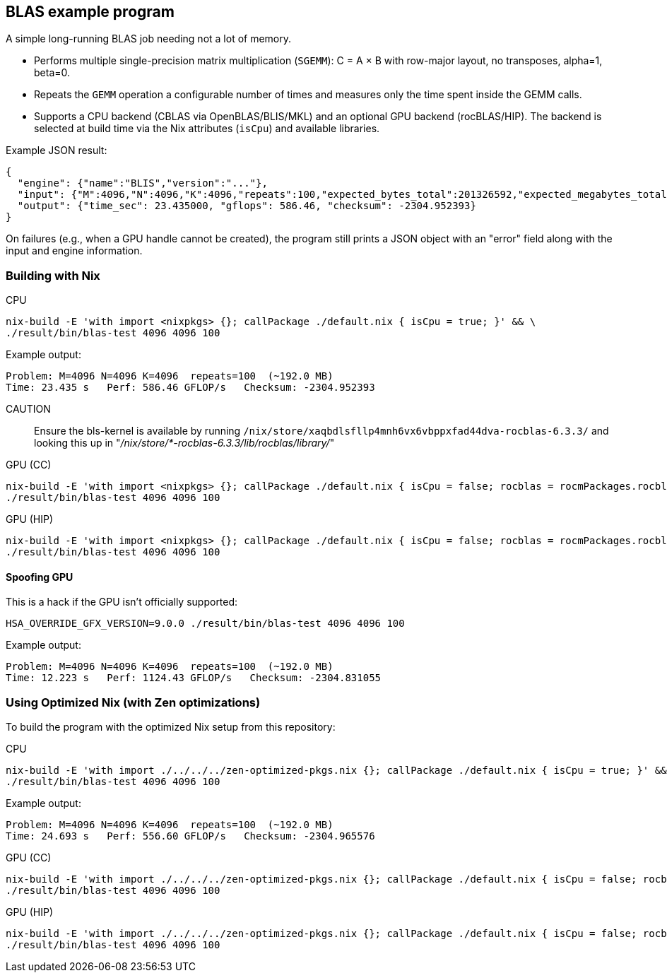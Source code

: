 == BLAS example program

A simple long-running BLAS job needing not a lot of memory.

- Performs multiple single-precision matrix multiplication (`SGEMM`): C = A × B with row-major layout, no transposes, alpha=1, beta=0.
- Repeats the `GEMM` operation a configurable number of times and measures only the time spent inside the GEMM calls.
- Supports a CPU backend (CBLAS via OpenBLAS/BLIS/MKL) and an optional GPU backend (rocBLAS/HIP). The backend is selected at build time via the Nix attributes (`isCpu`) and available libraries.

Example JSON result:

[source,json]
----
{
  "engine": {"name":"BLIS","version":"..."},
  "input": {"M":4096,"N":4096,"K":4096,"repeats":100,"expected_bytes_total":201326592,"expected_megabytes_total":192.0},
  "output": {"time_sec": 23.435000, "gflops": 586.46, "checksum": -2304.952393}
}
----

On failures (e.g., when a GPU handle cannot be created), the program still prints a JSON object with an "error" field along with the input and engine information.

=== Building with Nix

CPU::
[source,bash]
----
nix-build -E 'with import <nixpkgs> {}; callPackage ./default.nix { isCpu = true; }' && \
./result/bin/blas-test 4096 4096 100
----

Example output:

----
Problem: M=4096 N=4096 K=4096  repeats=100  (~192.0 MB)
Time: 23.435 s   Perf: 586.46 GFLOP/s   Checksum: -2304.952393
----

CAUTION:: Ensure the bls-kernel is available by running `/nix/store/xaqbdlsfllp4mnh6vx6vbppxfad44dva-rocblas-6.3.3/` and looking this up in
"_/nix/store/*-rocblas-6.3.3/lib/rocblas/library/_"

GPU (CC)::
[source,bash]
----
nix-build -E 'with import <nixpkgs> {}; callPackage ./default.nix { isCpu = false; rocblas = rocmPackages.rocblas; clr = rocmPackages.clr; }' && \
./result/bin/blas-test 4096 4096 100
----

GPU (HIP)::
[source,bash]
----
nix-build -E 'with import <nixpkgs> {}; callPackage ./default.nix { isCpu = false; rocblas = rocmPackages.rocblas; hipcc = rocmPackages.hipcc; clr = rocmPackages.clr; }' && \
./result/bin/blas-test 4096 4096 100
----

==== Spoofing GPU

This is a hack if the GPU isn't officially supported:

[source,bash]
----
HSA_OVERRIDE_GFX_VERSION=9.0.0 ./result/bin/blas-test 4096 4096 100
----

Example output:

----
Problem: M=4096 N=4096 K=4096  repeats=100  (~192.0 MB)
Time: 12.223 s   Perf: 1124.43 GFLOP/s   Checksum: -2304.831055
----

=== Using Optimized Nix (with Zen optimizations)

To build the program with the optimized Nix setup from this repository:

CPU::
[source,bash]
----
nix-build -E 'with import ./../../../zen-optimized-pkgs.nix {}; callPackage ./default.nix { isCpu = true; }' && \
./result/bin/blas-test 4096 4096 100
----

Example output:

----
Problem: M=4096 N=4096 K=4096  repeats=100  (~192.0 MB)
Time: 24.693 s   Perf: 556.60 GFLOP/s   Checksum: -2304.965576
----

GPU (CC)::
[source,bash]
----
nix-build -E 'with import ./../../../zen-optimized-pkgs.nix {}; callPackage ./default.nix { isCpu = false; rocblas = rocmPackages.rocblas; clr = rocmPackages.clr; }' && \
./result/bin/blas-test 4096 4096 100
----

GPU (HIP)::
[source,bash]
----
nix-build -E 'with import ./../../../zen-optimized-pkgs.nix {}; callPackage ./default.nix { isCpu = false; rocblas = rocmPackages.rocblas; hipcc = rocmPackages.hipcc; clr = rocmPackages.clr; }' && \
./result/bin/blas-test 4096 4096 100
----
